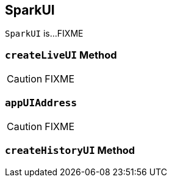 == [[SparkUI]] SparkUI

`SparkUI` is...FIXME

=== [[createLiveUI]] `createLiveUI` Method

CAUTION: FIXME

=== [[appUIAddress]] `appUIAddress`

CAUTION: FIXME

=== [[createHistoryUI]] `createHistoryUI` Method
